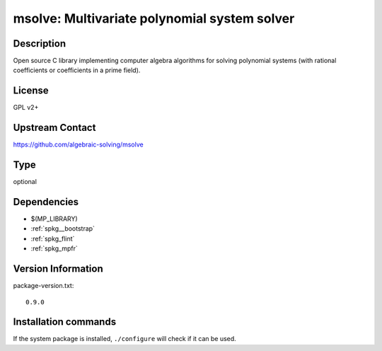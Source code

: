.. _spkg_msolve:

msolve: Multivariate polynomial system solver
=============================================

Description
-----------

Open source C library implementing computer algebra algorithms for solving
polynomial systems (with rational coefficients or coefficients in a prime field).

License
-------

GPL v2+

Upstream Contact
----------------

https://github.com/algebraic-solving/msolve


Type
----

optional


Dependencies
------------

- $(MP_LIBRARY)
- :ref:`spkg__bootstrap`
- :ref:`spkg_flint`
- :ref:`spkg_mpfr`

Version Information
-------------------

package-version.txt::

    0.9.0

Installation commands
---------------------

.. tab:: Sage distribution:

   .. CODE-BLOCK:: bash

       $ sage -i msolve


If the system package is installed, ``./configure`` will check if it can be used.
